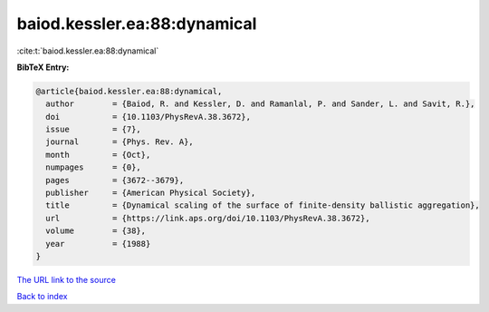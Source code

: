 baiod.kessler.ea:88:dynamical
=============================

:cite:t:`baiod.kessler.ea:88:dynamical`

**BibTeX Entry:**

.. code-block:: bibtex

   @article{baiod.kessler.ea:88:dynamical,
     author        = {Baiod, R. and Kessler, D. and Ramanlal, P. and Sander, L. and Savit, R.},
     doi           = {10.1103/PhysRevA.38.3672},
     issue         = {7},
     journal       = {Phys. Rev. A},
     month         = {Oct},
     numpages      = {0},
     pages         = {3672--3679},
     publisher     = {American Physical Society},
     title         = {Dynamical scaling of the surface of finite-density ballistic aggregation},
     url           = {https://link.aps.org/doi/10.1103/PhysRevA.38.3672},
     volume        = {38},
     year          = {1988}
   }

`The URL link to the source <https://link.aps.org/doi/10.1103/PhysRevA.38.3672>`__


`Back to index <../By-Cite-Keys.html>`__
